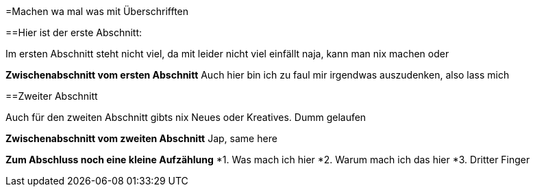 =Machen wa mal was mit Überschrifften

==Hier ist der erste Abschnitt:

Im ersten Abschnitt steht nicht viel, da mit leider nicht viel einfällt
naja, kann man nix machen oder

*Zwischenabschnitt vom ersten Abschnitt*
Auch hier bin ich zu faul mir irgendwas auszudenken, also lass mich


==Zweiter Abschnitt

Auch für den zweiten Abschnitt gibts nix Neues oder Kreatives. Dumm gelaufen

*Zwischenabschnitt vom zweiten Abschnitt*
Jap, same here

*Zum Abschluss noch eine kleine Aufzählung*
*1. Was mach ich hier
*2. Warum mach ich das hier
*3. Dritter Finger

